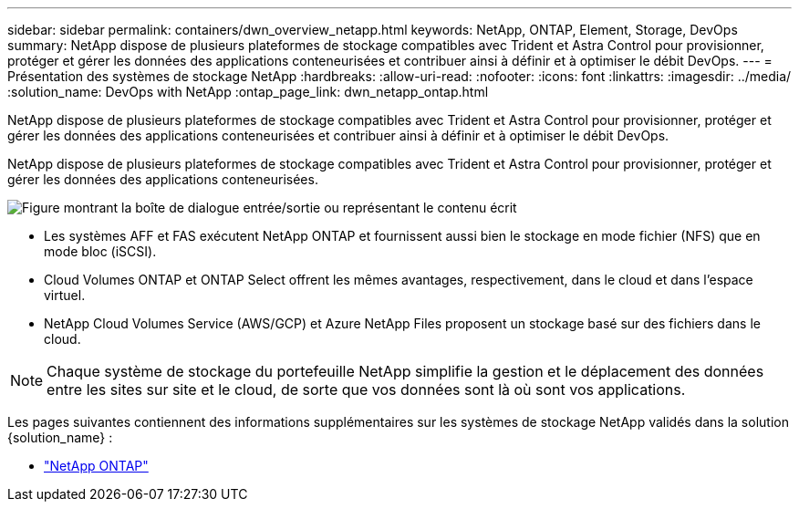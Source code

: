 ---
sidebar: sidebar 
permalink: containers/dwn_overview_netapp.html 
keywords: NetApp, ONTAP, Element, Storage, DevOps 
summary: NetApp dispose de plusieurs plateformes de stockage compatibles avec Trident et Astra Control pour provisionner, protéger et gérer les données des applications conteneurisées et contribuer ainsi à définir et à optimiser le débit DevOps. 
---
= Présentation des systèmes de stockage NetApp
:hardbreaks:
:allow-uri-read: 
:nofooter: 
:icons: font
:linkattrs: 
:imagesdir: ../media/
:solution_name: DevOps with NetApp
:ontap_page_link: dwn_netapp_ontap.html


[role="lead"]
NetApp dispose de plusieurs plateformes de stockage compatibles avec Trident et Astra Control pour provisionner, protéger et gérer les données des applications conteneurisées et contribuer ainsi à définir et à optimiser le débit DevOps.

[role="normal"]
NetApp dispose de plusieurs plateformes de stockage compatibles avec Trident et Astra Control pour provisionner, protéger et gérer les données des applications conteneurisées.

image:redhat_openshift_image43.png["Figure montrant la boîte de dialogue entrée/sortie ou représentant le contenu écrit"]

* Les systèmes AFF et FAS exécutent NetApp ONTAP et fournissent aussi bien le stockage en mode fichier (NFS) que en mode bloc (iSCSI).
* Cloud Volumes ONTAP et ONTAP Select offrent les mêmes avantages, respectivement, dans le cloud et dans l'espace virtuel.
* NetApp Cloud Volumes Service (AWS/GCP) et Azure NetApp Files proposent un stockage basé sur des fichiers dans le cloud.



NOTE: Chaque système de stockage du portefeuille NetApp simplifie la gestion et le déplacement des données entre les sites sur site et le cloud, de sorte que vos données sont là où sont vos applications.

Les pages suivantes contiennent des informations supplémentaires sur les systèmes de stockage NetApp validés dans la solution {solution_name} :

* link:dwn_netapp_ontap.html["NetApp ONTAP"]

